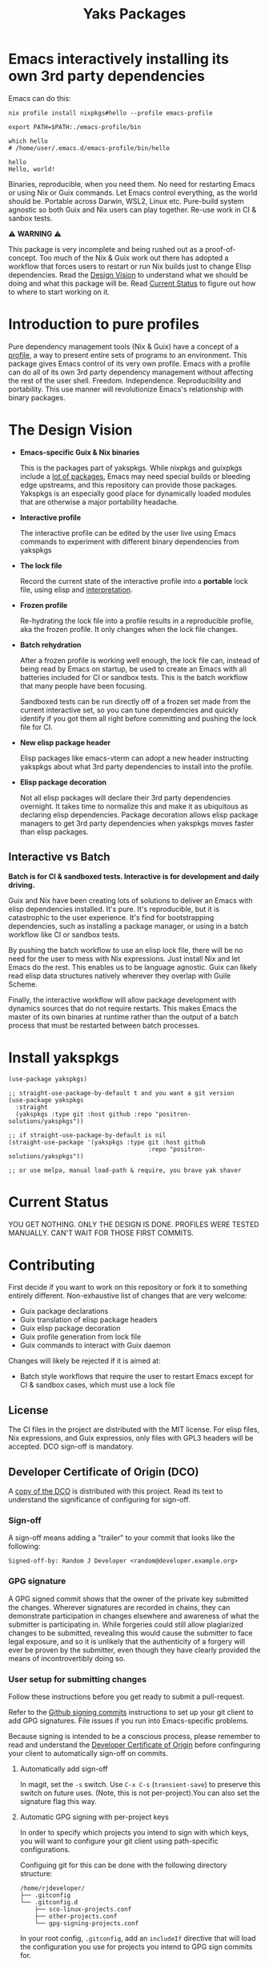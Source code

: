 #+TITLE: Yaks Packages

#+PROPERTY: LOGGING nil

# NOTE: To avoid having this in the info manual, we use HTML rather than Org
# syntax; it still appears with the GitHub renderer.
#+HTML: <a href="https://melpa.org/#/yakspkgs"><img src="https://melpa.org/packages/yakspkgs-badge.svg" alt="melpa package"></a> <a href="https://stable.melpa.org/#/yakspkgs"><img src="https://stable.melpa.org/packages/yakspkgs-badge.svg" alt="melpa stable package"></a>
#+HTML: <a href="https://github.com/positron-solutions/yakspkgs/actions/?workflow=CI"><img src="https://github.com/positron-solutions/yakspkgs/actions/workflows/ci.yml/badge.svg" alt="CI workflow status"></a>
#+HTML: <a href="https://github.com/positron-solutions/yakspkgs/actions/?workflow=Developer+Certificate+of+Origin"><img src="https://github.com/positron-solutions/yakspkgs/actions/workflows/dco.yml/badge.svg" alt="DCO Check"></a>

* Emacs interactively installing its own 3rd party dependencies

  Emacs can do this:

  #+begin_src shell
    nix profile install nixpkgs#hello --profile emacs-profile

    export PATH=$PATH:./emacs-profile/bin

    which hello
    # /home/user/.emacs.d/emacs-profile/bin/hello

    hello
    Hello, world!
  #+end_src

  Binaries, reproducible, when you need them.  No need for restarting Emacs or
  using Nix or Guix commands.  Let Emacs control everything, as the world should
  be.  Portable across Darwin, WSL2, Linux etc.  Pure-build system agnostic so
  both Guix and Nix users can play together.  Re-use work in CI & sanbox tests.

  ⚠️ *WARNING* ⚠️

  This package is very incomplete and being rushed out as a proof-of-concept.
  Too much of the Nix & Guix work out there has adopted a workflow that forces
  users to restart or run Nix builds just to change Elisp dependencies.  Read
  the [[#design-vision][Design Vision]] to understand what we should be doing and what this package
  will be.  Read [[#current-status][Current Status]] to figure out how to where to start working on
  it.
  
* Contents                                                         :noexport:
:PROPERTIES:
:TOC:      :include siblings
:END:
:CONTENTS:
- [[#introduction-to-pure-profiles][Introduction to pure profiles]]
- [[#the-design-vision][The Design Vision]]
  - [[#interactive-vs-batch][Interactive vs Batch]]
- [[#install-yakspkgs][Install yakspkgs]]
- [[#current-status][Current Status]]
- [[#contributing][Contributing]]
  - [[#license][License]]
  - [[#developer-certificate-of-origin-dco][Developer Certificate of Origin (DCO)]]
    - [[#sign-off][Sign-off]]
    - [[#gpg-signature][GPG signature]]
    - [[#user-setup-for-submitting-changes][User setup for submitting changes]]
      - [[#automatically-add-sign-off][Automatically add sign-off]]
      - [[#automatic-gpg-signing-with-per-project-keys][Automatic GPG signing with per-project keys]]
      - [[#manually-signing--adding-sign-off][Manually signing & adding sign-off]]
- [[#shout-outs][Shout-outs]]
- [[#footnote-on-fsf-and-emacs-core-licensing][Footnote on FSF and Emacs Core Licensing]]
:END:

* Introduction to pure profiles
  
  Pure dependency management tools (Nix & Guix) have a concept of a [[https://nixos.org/manual/nix/stable/package-management/profiles.html][profile]], a
  way to present entire sets of programs to an environment.  This package gives
  Emacs control of its very own profile.  Emacs with a profile can do all of its
  own 3rd party dependency management without affecting the rest of the user
  shell.  Freedom.  Independence.  Reproducibility and portability.  This use
  manner will revolutionize Emacs's relationship with binary packages.

* The Design Vision
  
- *Emacs-specific Guix & Nix binaries*

  This is the packages part of yakspkgs.  While nixpkgs and guixpkgs include a
  [[https://search.nixos.org/packages][lot of packages]], Emacs may need special builds or bleeding edge upstreams, and
  this repository can provide those packages. Yakspkgs is an especially good
  place for dynamically loaded modules that are otherwise a major portability
  headache.

- *Interactive profile*

  The interactive profile can be edited by the user live using Emacs commands to
  experiment with different binary dependencies from yakspkgs

- *The lock file*

  Record the current state of the interactive profile into a *portable* lock
  file, using elisp and [[https://github.com/talyz/fromElisp][interpretation]].

- *Frozen profile*

  Re-hydrating the lock file into a profile results in a reproducible profile,
  aka the frozen profile.  It only changes when the lock file changes.

- *Batch rehydration*

  After a frozen profile is working well enough, the lock file can, instead of
  being read by Emacs on startup, be used to create an Emacs with all batteries
  included for CI or sandbox tests.  This is the batch workflow that many people
  have been focusing.

  Sandboxed tests can be run directly off of a frozen set made from the current
  interactive set, so you can tune dependencies and quickly identify if you got
  them all right before committing and pushing the lock file for CI.

- *New elisp package header*

  Elisp packages like emacs-vterm can adopt a new header instructing yakspkgs
  about what 3rd party dependencies to install into the profile.

- *Elisp package decoration*   

  Not all elisp packages will declare their 3rd party dependencies overnight.
  It takes time to normalize this and make it as ubiquitous as declaring elisp
  dependencies.  Package decoration allows elisp package managers to get 3rd
  party dependencies when yakspkgs moves faster than elisp packages.

** Interactive vs Batch

   *Batch is for CI & sandboxed tests.  Interactive is for development and daily
   driving.*

   Guix and Nix have been creating lots of solutions to deliver an Emacs with
   elisp dependencies installed.  It's pure.  It's reproducible, but it is
   catastrophic to the user experience.  It's find for bootstrapping
   dependencies, such as installing a package manager, or using in a batch
   workflow like CI or sandbox tests.

   By pushing the batch workflow to use an elisp lock file, there will be no
   need for the user to mess with Nix expressions.  Just install Nix and let
   Emacs do the rest.  This enables us to be language agnostic.  Guix can likely
   read elisp data structures natively wherever they overlap with Guile Scheme.

   Finally, the interactive workflow will allow package development with
   dynamics sources that do not require restarts.  This makes Emacs the master
   of its own binaries at runtime rather than the output of a batch process that
   must be restarted between batch processes.   

* Install yakspkgs

  #+begin_src elisp
    (use-package yakspkgs)

    ;; straight-use-package-by-default t and you want a git version
    (use-package yakspkgs
      :straight
      (yakspkgs :type git :host github :repo "positron-solutions/yakspkgs"))

    ;; if straight-use-package-by-default is nil
    (straight-use-package '(yakspkgs :type git :host github
                                           :repo "positron-solutions/yakspkgs"))

    ;; or use melpa, manual load-path & require, you brave yak shaver
  #+end_src

* Current Status

  YOU GET NOTHING.  ONLY THE DESIGN IS DONE.  PROFILES WERE TESTED MANUALLY.
  CAN'T WAIT FOR THOSE FIRST COMMITS.

* Contributing

First decide if you want to work on this repository or fork it to something
entirely different.  Non-exhaustive list of changes that are very welcome:

- Guix package declarations
- Guix translation of elisp package headers
- Guix elisp package decoration
- Guix profile generation from lock file
- Guix commands to interact with Guix daemon

Changes will likely be rejected if it is aimed at:

- Batch style workflows that require the user to restart Emacs except for CI &
  sandbox cases, which must use a lock file

** License

   The CI files in the project are distributed with the MIT license. For elisp
   files, Nix expressions, and Guix expressios, only files with GPL3 headers
   will be accepted.  DCO sign-off is mandatory.

** Developer Certificate of Origin (DCO)

   A [[./DCO][copy of the DCO]] is distributed with this project.  Read its text to
   understand the significance of configuring for sign-off.

*** Sign-off

    A sign-off means adding a "trailer" to your commit that looks like the
    following:

    #+begin_src
    Signed-off-by: Random J Developer <random@developer.example.org>
    #+end_src

*** GPG signature

    A GPG signed commit shows that the owner of the private key submitted the
    changes.  Wherever signatures are recorded in chains, they can demonstrate
    participation in changes elsewhere and awareness of what the submitter is
    participating in.  While forgeries could still allow plagiarized changes to
    be submitted, revealing this would cause the submitter to face legal
    exposure, and so it is unlikely that the authenticity of a forgery will ever
    be proven by the submitter, even though they have clearly provided the means
    of incontrovertibly doing so.

*** User setup for submitting changes

    Follow these instructions before you get ready to submit a pull-request.

    Refer to the [[https://docs.github.com/en/authentication/managing-commit-signature-verification/signing-commits][Github signing commits]] instructions to set up your git client
    to add GPG signatures.  File issues if you run into Emacs-specific problems.

    Because signing is intended to be a conscious process, please remember to
    read and understand the [[./DCO][Developer Certificate of Origin]] before confinguring
    your client to automatically sign-off on commits.

**** Automatically add sign-off

     In magit, set the =-s= switch.  Use =C-x C-s= (=transient-save=) to
     preserve this switch on future uses.  (Note, this is not per-project).You
     can also set the signature flag this way.

**** Automatic GPG signing with per-project keys
    
    In order to specify which projects you intend to sign with which keys, you
    will want to configure your git client using path-specific configurations.

    Configuing git for this can be done with the following directory structure:

    #+begin_src
    /home/rjdeveloper/
    ├── .gitconfig
    └── .gitconfig.d
        ├── sco-linux-projects.conf
        ├── other-projects.conf
        └── gpg-signing-projects.conf
    #+end_src

    In your root config, ~.gitconfig~, add an =includeIf= directive that will
    load the configuration you use for projects you intend to GPG sign commits
    for.

    #+begin_src
    [includeIf "gitdir:/home/rjdeveloper/**/gpg-signing/**/.git"]
      path = "~/.gitconfig.d/gpg-signing-projects.conf"
    #+end_src

    In the ~gpg-signing-projects.conf~ add your GPG signing configuration from
    earlier.  =sign= adds the GPG signature automatically.  File an issue if you
    need help with multiple GPG homes or other configurations.

    #+begin_src
    [user]
      name = "Random J Developer"
      email = "random@developer.example.org"
      signingkey = "5FF0EBDC623B3AD4"

    [commit]
      sign = true
      gpgSign = true
    #+end_src

**** Manually signing & adding sign-off

    If you don't like these configurations and want to individually indicate you
    have read and intend to apply the DCO to your changes, these commands are
    equivalent:

    #+begin_src bash
      git commit -s -S --message "I don't like using .gitconfig"

      # To clean up a commit
      git commit --amend -s -S --no-message

      # Combine with rebase to sign / sign-off multiple existing commits
      git rebase -i
    #+end_src

* Shout-outs

- [[https://github.com/alphapapa][alphapapa]] for being super prolific at everything, including package writing,
  documentation, and activity on various social platforms
- [[https://github.com/adisbladis][adisbladis]] for the Nix overlay that makes the CI and local development so nice
- [[https://www.fsf.org/][FSF]] for the Yak shaving club
- [[https://github.com/NobbZ][NobbZ]] for being all over the Nix & Emacs interwebs

* Footnote on FSF and Emacs Core Licensing

Free Software Foundation currently requires copyright assignment on all code
that goes into Emacs core. Many GNU projects have since switched to using a
Developer Certificate of Origin.  DCO sign-off is a practice accepted by git,
GCC, and the [[https://wiki.linuxfoundation.org/dco][Linux Kernel]].  Doing DCO sign-off is not the same as copyright
assignment, and serves a slightlly different purpose.  DCO is more defensive of
/any/ users while copyright assignment is offensive in the case of GPL
non-compliance. In any case, with DCO sign-off, you can be assured that changes
submitted to a code base you control are incontrovertibly covered by the license
you chose.  Using the DCO *may* make it easier for code in your project to be
included in Emacs core later.

# Local Variables:
# eval: (require 'org-make-toc)
# before-save-hook: org-make-toc
# org-export-with-properties: ()
# org-export-with-title: t
# End:
